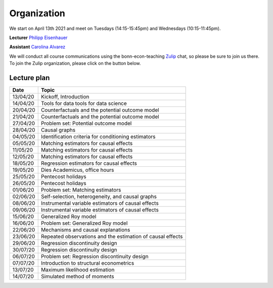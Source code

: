 ############
Organization
############

We start on April 13th 2021 and meet on Tuesdays (14:15-15:45pm) and Wednesdays (10:15-11:45pm).

**Lecturer** `Philipp Eisenhauer <https://peisenha.github.io>`_

**Assistant** `Carolina Alvarez <https://github.com/carolinalvarez>`_

We will conduct all course communications using the bonn-econ-teaching `Zulip <https://zulip.com/>`_ chat, so please be sure to join us there. To join the Zulip organization, please click on the button below.

.. image:: https://img.shields.io/badge/zulip-join_chat-brightgreen.svg
  :target: https://bonn-econ-teaching.zulipchat.com/join/3kmoufznfbqwmdprplbllb4l

Lecture plan
""""""""""""


========  ======================================================================
Date      Topic
========  ======================================================================
13/04/20  Kickoff, Introduction
14/04/20  Tools for data tools for data science

20/04/20  Counterfactuals and the potential outcome model
21/04/20  Counterfactuals and the potential outcome model

27/04/20  Problem set: Potential outcome model
28/04/20  Causal graphs

04/05/20  Identification criteria for conditioning estimators
05/05/20  Matching estimators for causal effects

11/05/20  Matching estimators for causal effects
12/05/20  Matching estimators for causal effects

18/05/20  Regression estimators for causal effects
19/05/20  Dies Academicus, office hours

25/05/20  Pentecost holidays
26/05/20  Pentecost holidays

01/06/20  Problem set: Matching estimators
02/06/20  Self-selection, heterogeneity, and causal graphs

08/06/20  Instrumental variable estimators of causal effects
09/06/20  Instrumental variable estimators of causal effects

15/06/20  Generalized Roy model
16/06/20  Problem set: Generalized Roy model

22/06/20  Mechanisms and causal explanations
23/06/20  Repeated observations and the estimation of causal effects

29/06/20  Regression discontinuity design
30/07/20  Regression discontinuity design

06/07/20  Problem set: Regression discontinuity design
07/07/20  Introduction to structural econometrics

13/07/20  Maximum likelihood estimation
14/07/20  Simulated method of moments
========  ======================================================================

